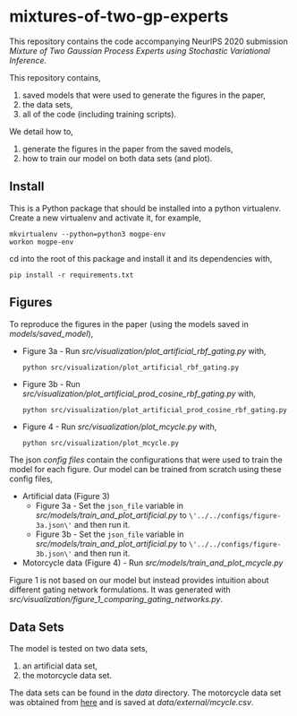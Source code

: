 * mixtures-of-two-gp-experts

This repository contains the code accompanying NeurIPS 2020 submission
/Mixture of Two Gaussian Process Experts using Stochastic Variational Inference/.

This repository contains,
1. saved models that were used to generate the figures in the paper,
2. the data sets,
3. all of the code (including training scripts).

We detail how to,
1. generate the figures in the paper from the saved models,
2. how to train our model on both data sets (and plot).

** Install
This is a Python package that should be installed into a python virtualenv.
Create a new virtualenv and activate it, for example,
#+BEGIN_SRC
mkvirtualenv --python=python3 mogpe-env
workon mogpe-env
#+END_SRC
cd into the root of this package and install it and its dependencies with,
#+BEGIN_SRC
pip install -r requirements.txt
#+END_SRC

** Figures
To reproduce the figures in the paper (using the models saved in [[models/saved_model]]),
- Figure 3a - Run [[src/visualization/plot_artificial_rbf_gating.py]] with,
  #+BEGIN_SRC
    python src/visualization/plot_artificial_rbf_gating.py
  #+END_SRC
- Figure 3b - Run [[src/visualization/plot_artificial_prod_cosine_rbf_gating.py]] with,
  #+BEGIN_SRC
    python src/visualization/plot_artificial_prod_cosine_rbf_gating.py
  #+END_SRC
- Figure 4 - Run [[src/visualization/plot_mcycle.py]] with,
  #+BEGIN_SRC
    python src/visualization/plot_mcycle.py
  #+END_SRC

The json [[configs][config files]] contain the configurations that were used to train the model for each figure.
Our model can be trained from scratch using these config files,
- Artificial data (Figure 3)
  - Figure 3a - Set the =json_file= variable in
    [[src/models/train_and_plot_artificial.py]] to =\'../../configs/figure-3a.json\'=
    and then run it.
  - Figure 3b - Set the =json_file= variable in
    [[src/models/train_and_plot_artificial.py]] to =\'../../configs/figure-3b.json\'=
    and then run it.
- Motorcycle data (Figure 4) - Run [[src/models/train_and_plot_mcycle.py]]

Figure 1 is not based on our model but instead provides intuition about different
gating network formulations. It was generated with
[[src/visualization/figure_1_comparing_gating_networks.py]].


** Data Sets
The model is tested on two data sets,
1) an artificial data set,
2) the motorcycle data set.

The data sets can be found in the [[data]] directory.
The motorcycle data set was obtained from [[https://vincentarelbundock.github.io/Rdatasets/datasets.html][here]] and is saved at [[data/external/mcycle.csv]].
# The artificial data set was generated with [[src/data/gen_artificial_dataset.py][this script]] and the data set used in the paper is this
# [[data/processed/artificial-data-used-in-paper.npz][numpy file]].
